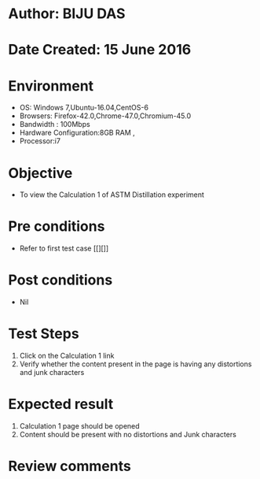 * Author: BIJU DAS
* Date Created: 15 June 2016
* Environment
  - OS: Windows 7,Ubuntu-16.04,CentOS-6
  - Browsers: Firefox-42.0,Chrome-47.0,Chromium-45.0
  - Bandwidth : 100Mbps
  - Hardware Configuration:8GB RAM , 
  - Processor:i7

* Objective
  - To view the Calculation 1 of ASTM Distillation experiment

* Pre conditions
  - Refer to first test case [[][]] 

* Post conditions
   - Nil
* Test Steps
  1. Click on the Calculation 1 link 
  2. Verify whether the content present in the page is having any distortions and junk characters

* Expected result
  1. Calculation 1 page should be opened
  2. Content should be present with no distortions and Junk characters

* Review comments
